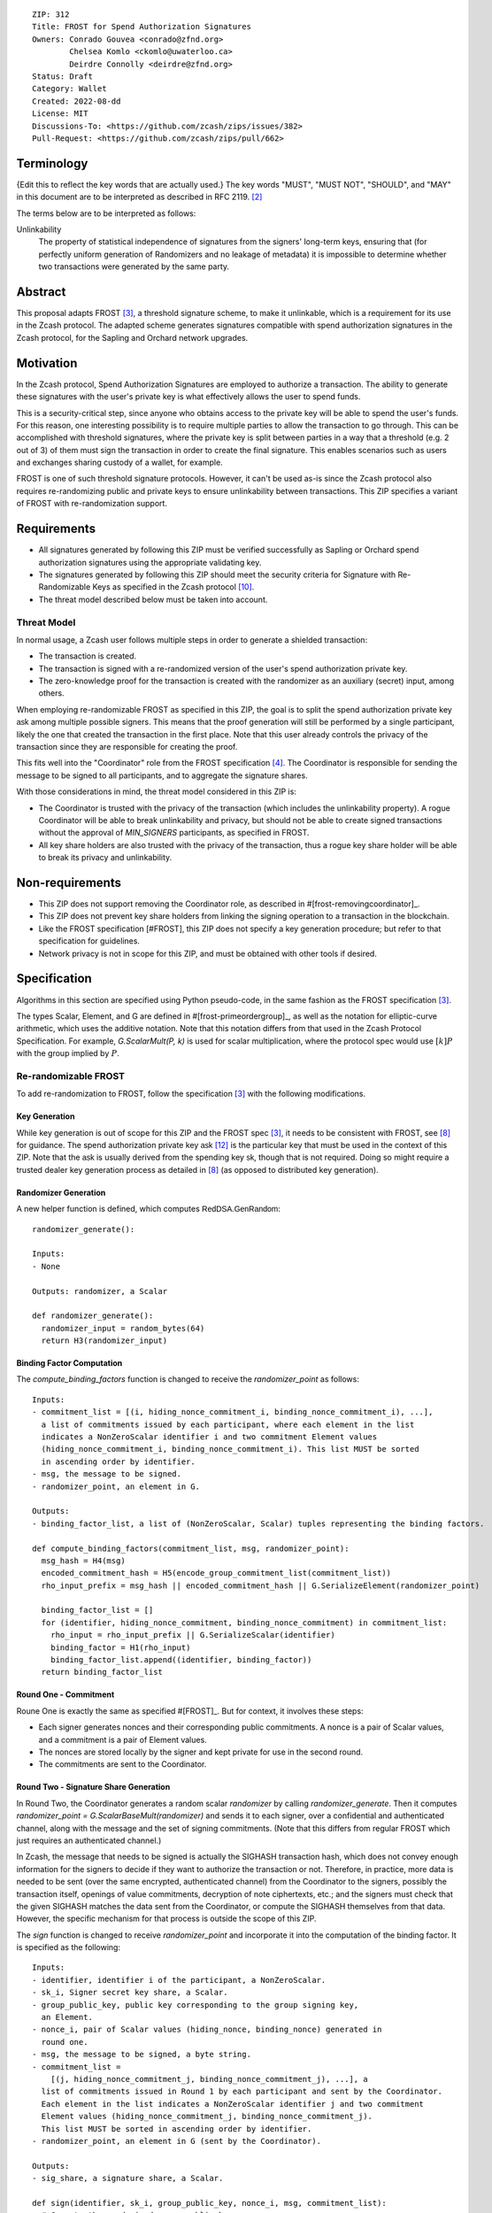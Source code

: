 ::

  ZIP: 312
  Title: FROST for Spend Authorization Signatures
  Owners: Conrado Gouvea <conrado@zfnd.org>
          Chelsea Komlo <ckomlo@uwaterloo.ca>
          Deirdre Connolly <deirdre@zfnd.org>
  Status: Draft
  Category: Wallet
  Created: 2022-08-dd
  License: MIT
  Discussions-To: <https://github.com/zcash/zips/issues/382>
  Pull-Request: <https://github.com/zcash/zips/pull/662>


Terminology
===========

{Edit this to reflect the key words that are actually used.}
The key words "MUST", "MUST NOT", "SHOULD", and "MAY" in this document are to
be interpreted as described in RFC 2119. [#RFC2119]_

The terms below are to be interpreted as follows:

Unlinkability
  The property of statistical independence of signatures from the signers' long-term keys, ensuring that
  (for perfectly uniform generation of Randomizers and no leakage of metadata) it is impossible to determine whether two transactions were generated by the same
  party.


Abstract
========

This proposal adapts FROST [#FROST]_, a threshold signature scheme,
to make it unlinkable, which is a requirement for its use in the Zcash protocol.
The adapted scheme generates signatures compatible with spend authorization
signatures in the Zcash protocol, for the Sapling and Orchard network upgrades.


Motivation
==========

In the Zcash protocol, Spend Authorization Signatures are employed to authorize
a transaction. The ability to generate these signatures with the user's
private key is what effectively allows the user to spend funds.

This is a security-critical step, since anyone who obtains access to the private
key will be able to spend the user's funds. For this reason, one interesting
possibility is to require multiple parties to allow the transaction to go through.
This can be accomplished with threshold signatures, where the private key is
split between parties in a way that a threshold (e.g. 2 out of 3) of them must
sign the transaction in order to create the final signature. This enables scenarios
such as users and exchanges sharing custody of a wallet, for example.

FROST is one of such threshold signature protocols. However, it can't be used as-is
since the Zcash protocol also requires re-randomizing public and private keys
to ensure unlinkability between transactions. This ZIP specifies a variant of
FROST with re-randomization support.


Requirements
============

- All signatures generated by following this ZIP must be verified successfully
  as Sapling or Orchard spend authorization signatures using the appropriate
  validating key.
- The signatures generated by following this ZIP should meet the security criteria
  for Signature with Re-Randomizable Keys as specified in the Zcash protocol [#protocol-concretereddsa]_.
- The threat model described below must be taken into account.

Threat Model
------------

In normal usage, a Zcash user follows multiple steps in order to generate a
shielded transaction:

- The transaction is created.
- The transaction is signed with a re-randomized version of the user's spend
  authorization private key.
- The zero-knowledge proof for the transaction is created with the randomizer
  as an auxiliary (secret) input, among others.

When employing re-randomizable FROST as specified in this ZIP, the goal is to
split the spend authorization private key :math:`\mathsf{ask}` among multiple
possible signers. This means that the proof generation will still be performed
by a single participant, likely the one that created the transaction in the first
place. Note that this user already controls the privacy of the transaction since
they are responsible for creating the proof.

This fits well into the "Coordinator" role from the FROST specification [#frost-protocol]_.
The Coordinator is responsible for sending the message to be signed to all participants,
and to aggregate the signature shares.

With those considerations in mind, the threat model considered in this ZIP is:

- The Coordinator is trusted with the privacy of the transaction (which includes
  the unlinkability property). A rogue Coordinator will be able to break
  unlinkability and privacy, but should not be able to create signed transactions
  without the approval of `MIN_SIGNERS` participants, as specified in FROST.
- All key share holders are also trusted with the privacy of the transaction,
  thus a rogue key share holder will be able to break its privacy and unlinkability.


Non-requirements
================

- This ZIP does not support removing the Coordinator role, as described in #[frost-removingcoordinator]_.
- This ZIP does not prevent key share holders from linking the signing operation to a transaction in the blockchain.
- Like the FROST specification [#FROST], this ZIP does not specify a key generation
  procedure; but refer to that specification for guidelines.
- Network privacy is not in scope for this ZIP, and must be obtained with other
  tools if desired.


Specification
=============

Algorithms in this section are specified using Python pseudo-code, in the same
fashion as the FROST specification [#FROST]_.

The types Scalar, Element, and G are defined in #[frost-primeordergroup]_, as
well as the notation for elliptic-curve arithmetic, which uses the additive
notation. Note that this notation differs from that used in the Zcash Protocol
Specification. For example, `G.ScalarMult(P, k)` is used for scalar
multiplication, where the protocol spec would use :math:`[k] P` with the group
implied by :math:`P`.


Re-randomizable FROST
---------------------

To add re-randomization to FROST, follow the specification [#FROST]_ with the
following modifications.


Key Generation
''''''''''''''

While key generation is out of scope for this ZIP and the FROST spec [#FROST]_,
it needs to be consistent with FROST, see [#frost-tdkg]_ for guidance. The
spend authorization private key :math:`\mathsf{ask}` [#protocol-spendauthsig]_
is the particular key that must be used in the context of this ZIP. Note that
the :math:`\mathsf{ask}` is usually derived from the spending key :math:`\mathsf{sk}`,
though that is not required. Doing so might require a trusted dealer key generation
process as detailed in [#frost-tdkg]_ (as opposed to distributed key generation).


Randomizer Generation
'''''''''''''''''''''

A new helper function is defined, which computes :math:`\mathsf{RedDSA.GenRandom}`:

::

  randomizer_generate():

  Inputs:
  - None

  Outputs: randomizer, a Scalar

  def randomizer_generate():
    randomizer_input = random_bytes(64)
    return H3(randomizer_input)


Binding Factor Computation
''''''''''''''''''''''''''

The `compute_binding_factors` function is changed to receive the `randomizer_point`
as follows: ::

  Inputs:
  - commitment_list = [(i, hiding_nonce_commitment_i, binding_nonce_commitment_i), ...],
    a list of commitments issued by each participant, where each element in the list
    indicates a NonZeroScalar identifier i and two commitment Element values
    (hiding_nonce_commitment_i, binding_nonce_commitment_i). This list MUST be sorted
    in ascending order by identifier.
  - msg, the message to be signed.
  - randomizer_point, an element in G.

  Outputs:
  - binding_factor_list, a list of (NonZeroScalar, Scalar) tuples representing the binding factors.

  def compute_binding_factors(commitment_list, msg, randomizer_point):
    msg_hash = H4(msg)
    encoded_commitment_hash = H5(encode_group_commitment_list(commitment_list))
    rho_input_prefix = msg_hash || encoded_commitment_hash || G.SerializeElement(randomizer_point)

    binding_factor_list = []
    for (identifier, hiding_nonce_commitment, binding_nonce_commitment) in commitment_list:
      rho_input = rho_input_prefix || G.SerializeScalar(identifier)
      binding_factor = H1(rho_input)
      binding_factor_list.append((identifier, binding_factor))
    return binding_factor_list


Round One - Commitment
''''''''''''''''''''''

Roune One is exactly the same as specified #[FROST]_. But for context, it
involves these steps:

- Each signer generates nonces and their corresponding public commitments.
  A nonce is a pair of Scalar values, and a commitment is a pair of Element values.
- The nonces are stored locally by the signer and kept private for use in the second round.
- The commitments are sent to the Coordinator.


Round Two - Signature Share Generation
''''''''''''''''''''''''''''''''''''''

In Round Two, the Coordinator generates a random scalar `randomizer` by calling
`randomizer_generate`. Then it computes `randomizer_point = G.ScalarBaseMult(randomizer)`
and sends it to each signer, over a confidential and authenticated channel,
along with the message and the set of signing commitments. (Note that this differs
from regular FROST which just requires an authenticated channel.)

In Zcash, the message that needs to be signed is actually the SIGHASH
transaction hash, which does not convey enough information for the signers to
decide if they want to authorize the transaction or not. Therefore, in practice,
more data is needed to be sent (over the same encrypted, authenticated channel) from the Coordinator to the signers, possibly the
transaction itself, openings of value commitments, decryption of note
ciphertexts, etc.; and the signers must check that the given SIGHASH matches the
data sent from the Coordinator, or compute the SIGHASH themselves from that
data. However, the specific mechanism for that process is outside the scope of
this ZIP.

The `sign` function is changed to receive `randomizer_point` and incorporate it
into the computation of the binding factor. It is specified as the following: ::

  Inputs:
  - identifier, identifier i of the participant, a NonZeroScalar.
  - sk_i, Signer secret key share, a Scalar.
  - group_public_key, public key corresponding to the group signing key,
    an Element.
  - nonce_i, pair of Scalar values (hiding_nonce, binding_nonce) generated in
    round one.
  - msg, the message to be signed, a byte string.
  - commitment_list =
      [(j, hiding_nonce_commitment_j, binding_nonce_commitment_j), ...], a
    list of commitments issued in Round 1 by each participant and sent by the Coordinator.
    Each element in the list indicates a NonZeroScalar identifier j and two commitment
    Element values (hiding_nonce_commitment_j, binding_nonce_commitment_j).
    This list MUST be sorted in ascending order by identifier.
  - randomizer_point, an element in G (sent by the Coordinator).

  Outputs:
  - sig_share, a signature share, a Scalar.

  def sign(identifier, sk_i, group_public_key, nonce_i, msg, commitment_list):
    # Compute the randomized group public key
    randomized_group_public_key = group_public_key + randomizer_point

    # Compute the binding factor(s)
    binding_factor_list = compute_binding_factors(commitment_list, msg, randomizer_point)
    binding_factor = binding_factor_for_participant(binding_factor_list, identifier)

    # Compute the group commitment
    group_commitment = compute_group_commitment(commitment_list, binding_factor_list)

    # Compute the interpolating value
    participant_list = participants_from_commitment_list(commitment_list)
    lambda_i = derive_interpolating_value(identifier, participant_list)

    # Compute the per-message challenge
    challenge = compute_challenge(group_commitment, randomized_group_public_key, msg)

    # Compute the signature share
    (hiding_nonce, binding_nonce) = nonce_i
    sig_share = hiding_nonce + (binding_nonce * binding_factor) + (lambda_i * sk_i * challenge)

    return sig_share


Signature Share Verification and Aggregation
''''''''''''''''''''''''''''''''''''''''''''

The `aggregate` function is changed to incorporate the randomizer as follows: ::

  Inputs:
  - commitment_list =
      [(j, hiding_nonce_commitment_j, binding_nonce_commitment_j), ...], a
    list of commitments issued in Round 1 by each participant, where each element
    in the list indicates a NonZeroScalar identifier j and two commitment
    Element values (hiding_nonce_commitment_j, binding_nonce_commitment_j).
    This list MUST be sorted in ascending order by identifier.
  - msg, the message to be signed, a byte string.
  - sig_shares, a set of signature shares z_i, Scalar values, for each participant,
    of length NUM_PARTICIPANTS, where MIN_PARTICIPANTS <= NUM_PARTICIPANTS <= MAX_PARTICIPANTS.
  - group_public_key, public key corresponding to the group signing key,
  - randomizer, the randomizer Scalar.

  Outputs:
  - (R, z), a Schnorr signature consisting of an Element R and Scalar z.
  - randomized_group_public_key, the randomized group public key

  def aggregate(commitment_list, msg, sig_shares, group_public_key, randomizer):
    # Compute the randomized group public key
    randomizer_point = G.ScalarBaseMult(randomizer)
    randomized_group_public_key = group_public_key + randomizer_point

    # Compute the binding factors
    binding_factor_list = compute_binding_factors(commitment_list, msg, randomizer_point)

    # Compute the group commitment
    group_commitment = compute_group_commitment(commitment_list, binding_factor_list)

    # Compute the challenge
    challenge = compute_challenge(group_commitment, randomized_group_public_key, msg)

    # Compute aggregated signature
    z = Scalar(0)
    for z_i in sig_shares:
      z = z + z_i
    return (group_commitment, z + randomizer * challenge), randomized_group_public_key


The `verify_signature_share` is changed to incorporate the randomizer point,
as follows: ::

  Inputs:
  - identifier, identifier i of the participant, a NonZeroScalar.
  - PK_i, the public key for the i-th participant, where PK_i = G.ScalarBaseMult(sk_i),
    an Element.
  - comm_i, pair of Element values in G (hiding_nonce_commitment, binding_nonce_commitment)
    generated in round one from the i-th participant.
  - sig_share_i, a Scalar value indicating the signature share as produced in
    round two from the i-th participant.
  - commitment_list =
      [(j, hiding_nonce_commitment_j, binding_nonce_commitment_j), ...], a
    list of commitments issued in Round 1 by each participant, where each element
    in the list indicates a NonZeroScalar identifier j and two commitment
    Element values (hiding_nonce_commitment_j, binding_nonce_commitment_j).
    This list MUST be sorted in ascending order by identifier.
  - group_public_key, public key corresponding to the group signing key,
    an Element.
  - msg, the message to be signed, a byte string.
  - randomizer_point, an element in G.

  Outputs:
  - True if the signature share is valid, and False otherwise.

  def verify_signature_share(identifier, PK_i, comm_i, sig_share_i, commitment_list,
                             group_public_key, msg, randomizer_point):
    # Compute the randomized group public key
    randomized_group_public_key = group_public_key + randomizer_point

    # Compute the binding factors
    binding_factor_list = compute_binding_factors(commitment_list, msg, randomizer_point)
    binding_factor = binding_factor_for_participant(binding_factor_list, identifier)

    # Compute the group commitment
    group_commitment = compute_group_commitment(commitment_list, binding_factor_list)

    # Compute the commitment share
    (hiding_nonce_commitment, binding_nonce_commitment) = comm_i
    comm_share = hiding_nonce_commitment + G.ScalarMult(binding_nonce_commitment, binding_factor)

    # Compute the challenge
    challenge = compute_challenge(group_commitment, randomized_group_public_key, msg)

    # Compute the interpolating value
    participant_list = participants_from_commitment_list(commitment_list)
    lambda_i = derive_interpolating_value(identifier, participant_list)

    # Compute relation values
    l = G.ScalarBaseMult(sig_share_i)
    r = comm_share + G.ScalarMult(PK_i, challenge * lambda_i)

    return l == r





Ciphersuites
------------

FROST(Jubjub, BLAKE2b-512)
''''''''''''''''''''''''''

This ciphersuite uses Jubjub for the Group and BLAKE2b-512 for the Hash function `H`
meant to produce signatures indistinguishable from RedJubjub Sapling Spend
Authorization Signatures as specified in [#protocol-concretespendauthsig]_.

- Group: Jubjub [#protocol-jubjub]_ with base point :math:``\mathcal{G}^{\mathsf{Sapling}}`
  as defined in [#protocol-concretespendauthsig]_.

  - Order: :math:`r_\mathbb{J}` as defined in [#protocol-jubjub]_.
  - Identity: as defined in [#protocol-jubjub]_.
  - RandomScalar(): Implemented by returning a uniformly random Scalar in the range
    \[0, `G.Order()` - 1\]. Refer to {{frost-randomscalar}} for implementation guidance.
  - SerializeElement(P): Implemented as :math:`\mathsf{repr}_\mathbb{J}(P)` as defined in [#protocol-jubjub]_
  - DeserializeElement(P): Implemented as :math:`\mathsf{abst}_\mathbb{J}(P)` as defined in [#protocol-jubjub]_,
    returning an error if :math:`\bot` is returned. Additionally, this function
    validates that the resulting element is not the group identity element,
    returning an error if the check fails.
  - SerializeScalar: Implemented by outputting the little-endian 32-byte encoding
    of the Scalar value.
  - DeserializeScalar: Implemented by attempting to deserialize a Scalar from a
    little-endian 32-byte string. This function can fail if the input does not
    represent a Scalar in the range \[0, `G.Order()` - 1\].

- Hash (`H`): BLAKE2b-512 [#BLAKE]_ (BLAKE2b with 512-bit output and 16-byte personalization string),
  and Nh = 64.

  - H1(m): Implemented by computing BLAKE2b-512("FROST_RedJubjubR", m), interpreting
    the 64 bytes as a little-endian integer, and reducing the resulting integer
    modulo `G.Order()`.
  - H2(m): Implemented by computing BLAKE2b-512("Zcash_RedJubjubH", m), interpreting
    the 64 bytes as a little-endian integer, and reducing the resulting integer
    modulo `G.Order()`.
    (This is equivalent to :math:`\mathsf{H}^\circledast(m)`, as defined by
    the :math:`\mathsf{RedJubjub}` scheme instantiated in [#protocol-concretereddsa]_.)
  - H3(m): Implemented by computing BLAKE2b-512("FROST_RedJubjubN", m), interpreting
    the 64 bytes as a little-endian integer, and reducing the resulting integer
    modulo `G.Order()`.
  - H4(m): Implemented by computing BLAKE2b-512("FROST_RedJubjubM", m).
  - H5(m): Implemented by computing BLAKE2b-512("FROST_RedJubjubC", m).

Signature verification is as specified in [#protocol-concretespendauthsig]_
for RedJubjub.


FROST(Pallas, BLAKE2b-512)
''''''''''''''''''''''''''

This ciphersuite uses Pallas for the Group and BLAKE2b-512 for the Hash function `H`
meant to produce signatures indistinguishable from RedPallas Orchard Spend
Authorization Signatures as specified in [#protocol-concretespendauthsig]_.

- Group: Pallas [#protocol-pallasandvesta]_ with base point :math:``\mathcal{G}^{\mathsf{Orchard}}`
  as defined in [#protocol-concretespendauthsig]_.

  - Order: :math:`r_\mathbb{P}` as defined in [#protocol-pallasandvesta]_.
  - Identity: as defined in [#protocol-pallasandvesta]_.
  - RandomScalar(): Implemented by returning a uniformly random Scalar in the range
    \[0, `G.Order()` - 1\]. Refer to {{frost-randomscalar}} for implementation guidance.
  - SerializeElement(P): Implemented as :math:`\mathsf{repr}_\mathbb{P}(P)` as defined in [#protocol-pallasandvesta]_.
  - DeserializeElement(P): Implemented as :math:`\mathsf{abst}_\mathbb{P}(P)` as defined in [#protocol-pallasandvesta]_,
    failing if :math:`\bot` is returned. Additionally, this function validates that the resulting
    element is not the group identity element, returning an error if the check fails.
  - SerializeScalar: Implemented by outputting the little-endian 32-byte encoding
    of the Scalar value.
  - DeserializeScalar: Implemented by attempting to deserialize a Scalar from a
    little-endian 32-byte string. This function can fail if the input does not
    represent a Scalar in the range \[0, `G.Order()` - 1\].

- Hash (`H`): BLAKE2b-512 [#BLAKE]_ (BLAKE2b with 512-bit output and 16-byte personalization string),
  and Nh = 64.

  - H1(m): Implemented by computing BLAKE2b-512("FROST_RedPallasR", m), interpreting
    the 64 bytes as a little-endian integer, and reducing the resulting integer
    modulo `G.Order()`.
  - H2(m): Implemented by computing BLAKE2b-512("Zcash_RedPallasH", m), interpreting
    the 64 bytes as a little-endian integer, and reducing the resulting integer
    modulo `G.Order()`.
    (This is equivalent to :math:`\mathsf{H}^\circledast(m)`, as defined by
    the :math:`\mathsf{RedPallas}` scheme instantiated in [#protocol-concretereddsa]_.)
  - H3(m): Implemented by computing BLAKE2b-512("FROST_RedPallasN", m), interpreting
    the 64 bytes as a little-endian integer, and reducing the resulting integer
    modulo `G.Order()`.
  - H4(m): Implemented by computing BLAKE2b-512("FROST_RedPallasM", m).
  - H5(m): Implemented by computing BLAKE2b-512("FROST_RedPallasC", m).

Signature verification is as specified in [#protocol-concretespendauthsig]_
for RedPallas.

Rationale
=========

FROST is a threshold Schnorr signature scheme, and Zcash Spend Authorization are
also Schnorr signatures, which allows the usage of FROST with Zcash. However,
since there is no widespread standard for Schnorr signatures, it must be ensured
that the signatures generated by the FROST variant specified in this ZIP can be
verified successfully by a Zcash implementation following its specification. In
practice this entails making sure that the generated signature can be verified
by the :math:`\mathsf{RedDSA.Validate}` function specified in
[#protocol-concretereddsa]_:

- The FROST signature, when split into R and S in the first step of
  :math:`\mathsf{RedDSA.Validate}`, must yield the values expected by the
  function. This is ensured by defining SerializeElement and SerializeScalar in
  each ciphersuite to yield those values.
- The challenge c used during FROST signing must be equal to the challenge c
  computed during :math:`\mathsf{RedDSA.Validate}`. This requires defining the
  ciphersuite H2 function as the :math:`\mathsf{H}^\circledast(m)` Zcash
  function in the ciphersuites, and making sure its input will be the same.
  Fortunately FROST and Zcash use the same input order (R, public key, message)
  so we just need to make sure that SerializeElement (used to compute the
  encoded public key before passing to the hash function) matches what
  :math:`\mathsf{RedDSA.Validate}` expects; which is possible since both
  :underline:`R` and :underline:`vk` (the public key) are encoded in the same
  way in Zcash.
- Note that `r` (and thus `R`) will not be generated as specified in RedDSA.Sign.
  This is not an issue however, since with Schnorr signatures it does not matter
  for the verifier how the `r` value was chosen, it just needs to be generated
  uniformly at random, which is true for FROST.
- The above will ensure that the verification equation in
  :math:`\mathsf{RedDSA.Validate}` will pass, since FROST ensures the exact same
  equation will be valid as described in [#frost-primeorderverify]_.

The second step is adding the re-randomization functionality so that each FROST
signing generates a re-randomized signature:

- Anywhere the public key is used, the randomized public key must be used instead.
  This is exactly what is done in the functions defined above.
- The re-randomization must be done in each signature share generation, such
  that the aggregated signature must be valid under verification with the
  randomized public key. The `R` value from the signature is not influenced by
  the randomizer so we just need to focus on the `z` value (using FROST
  notation). Recall that `z` must equal to `r + (c * sk)`. FROST generates
  signature shares so that when they are all add up to this value. Under
  re-randomization it must be equal to `r + (c * (sk + randomizer))` (see
  :math:`\mathsf{RedDSA.RandomizedPrivate}`, which refers to the randomizer as
  :math:`\alpha`). This can be rewritten as `r + (c * sk) + (c * randomizer)`.
  In other words, we can simply generate the signature shares using the original
  FROST procedure, and then add `(c * randomizer)` to `z` in the aggregate step.
- The re-randomization procedure must be exactly the same as in
  [#protocol-concretereddsa]_ to ensure that re-randomized keys are uniformly
  distributed and signatures are unlinkable. This is also true; observe that
  `randomizer_generate` is exactly the same as
  :math:`\mathsf{RedDSA.GenRandom}`; and signature generation is compatible with
  :math:`\mathsf{RedDSA.RandomizedPrivate}`,
  :math:`\mathsf{RedDSA.RandomizedPublic}`, :math:`\mathsf{RedDSA.Sign}` and
  :math:`\mathsf{RedDSA.Validate}` as explained in the previous item.


Reference implementation
========================

TODO: add links to implementation


References
==========

.. [#BLAKE] `BLAKE2: simpler, smaller, fast as MD5 <https://blake2.net/#sp>`_
.. [#RFC2119] `RFC 2119: Key words for use in RFCs to Indicate Requirement Levels <https://www.rfc-editor.org/rfc/rfc2119.html>`_
.. [#FROST] `Draft RFC: Two-Round Threshold Schnorr Signatures with FROST <https://www.ietf.org/archive/id/draft-irtf-cfrg-frost-08.html>`_
.. [#frost-protocol] `Draft RFC: Two-Round Threshold Schnorr Signatures with FROST. Section 5: Two-Round FROST Signing Protocol <https://www.ietf.org/archive/id/draft-irtf-cfrg-frost-08.html#section-5>`_
.. [#frost-removingcoordinator] `Draft RFC: Two-Round Threshold Schnorr Signatures with FROST. Section 7.3: Removing the Coordinator Role <https://www.ietf.org/archive/id/draft-irtf-cfrg-frost-08.html#section-7.3>`_
.. [#frost-primeordergroup] `Draft RFC: Two-Round Threshold Schnorr Signatures with FROST. Section 3.1: Prime-Order Group <https://www.ietf.org/archive/id/draft-irtf-cfrg-frost-08.html#section-3.1>`_
.. [#frost-primeorderverify] `Draft RFC: Two-Round Threshold Schnorr Signatures with FROST. Appendix B: Schnorr Signature Generation and Verification for Prime-Order Groups <https://www.ietf.org/archive/id/draft-irtf-cfrg-frost-11.html#appendix-B>`_
.. [#frost-tdkg] `Draft RFC: Two-Round Threshold Schnorr Signatures with FROST. Appendix B: Trusted Dealer Key Generation <https://www.ietf.org/archive/id/draft-irtf-cfrg-frost-08.html#appendix-B>`_
.. [#frost-randomscalar] `Draft RFC: Two-Round Threshold Schnorr Signatures with FROST. Appendix C: Random Scalar Generation <https://www.ietf.org/archive/id/draft-irtf-cfrg-frost-08.html#appendix-C>`_
.. [#protocol-concretereddsa] `Zcash Protocol Specification, Version 2022.3.4 [NU5]. Section 5.4.7: RedDSA, RedJubjub, and RedPallas <https://protocol/protocol.pdf#concretereddsa>`_
.. [#protocol-concretespendauthsig] `Zcash Protocol Specification, Version 2022.3.4 [NU5]. Section 5.4.7.1: Spend Authorization Signature (Sapling and Orchard) <protocol/protocol.pdf#concretespendauthsig>`_
.. [#protocol-spendauthsig] `Zcash Protocol Specification, Version 2022.3.4 [NU5]. Section 4.15: Spend Authorization Signature (Sapling and Orchard) <protocol/protocol.pdf#spendauthsig>`_
.. [#protocol-jubjub] `Zcash Protocol Specification, Version 2022.3.4 [NU5]. Section 5.4.9.3: Jubjub <protocol/protocol.pdf#jubjub>`_
.. [#protocol-pallasandvesta] `Zcash Protocol Specification, Version 2022.3.4 [NU5]. Section 5.4.9.6: Pallas and Vesta <https://protocol/protocol.pdf#pallasandvesta>`_
